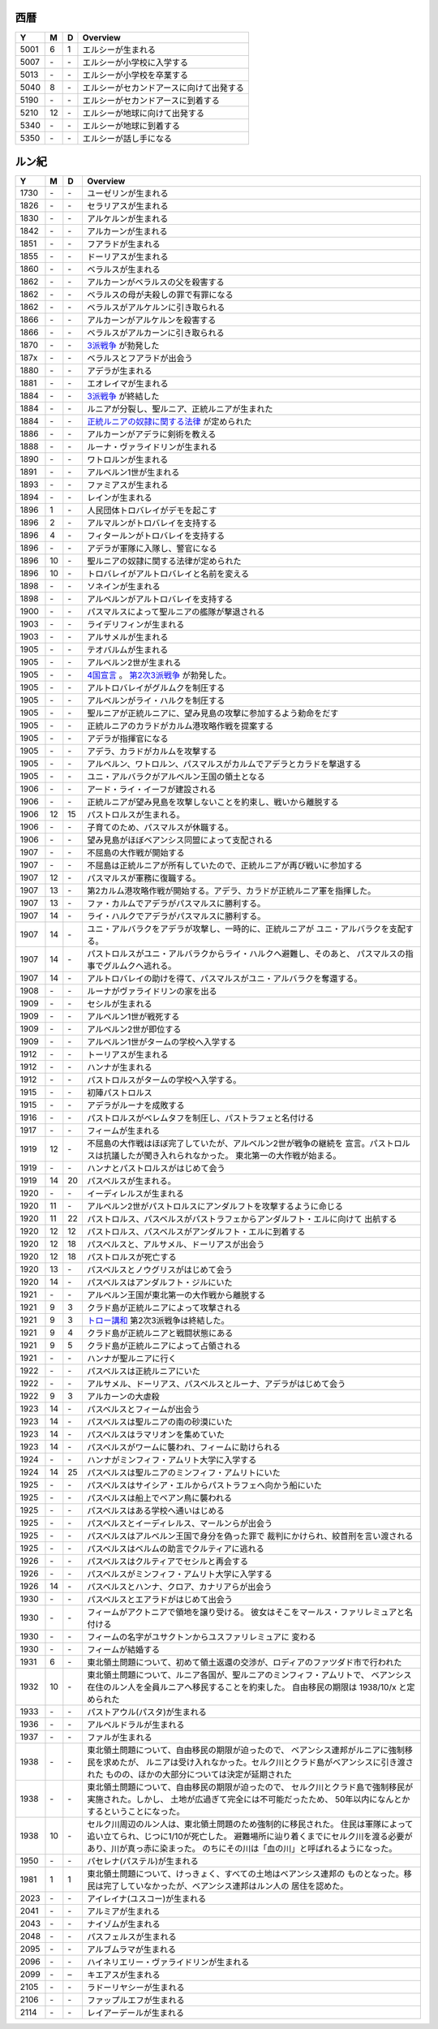 西暦
================================================================================

==== == == ================================================================
Y    M  D  Overview
==== == == ================================================================
5001  6  1  エルシーが生まれる
5007 \- \-  エルシーが小学校に入学する
5013 \- \-  エルシーが小学校を卒業する
5040  8 \-  エルシーがセカンドアースに向けて出発する
5190 \- \-  エルシーがセカンドアースに到着する
5210 12 \-  エルシーが地球に向けて出発する
5340 \- \-  エルシーが地球に到着する
5350 \- \-  エルシーが話し手になる
==== == == ================================================================

ルン紀
================================================================================

==== == == ================================================================
Y    M  D  Overview
==== == == ================================================================
1730 \- \-  ユーゼリンが生まれる
1826 \- \-  セラリアスが生まれる
1830 \- \-  アルケルンが生まれる
1842 \- \-  アルカーンが生まれる
1851 \- \-  フアラドが生まれる
1855 \- \-  ドーリアスが生まれる
1860 \- \-  ベラルスが生まれる
1862 \- \-  アルカーンがベラルスの父を殺害する
1862 \- \-  ベラルスの母が夫殺しの罪で有罪になる
1862 \- \-  ベラルスがアルケルンに引き取られる
1866 \- \-  アルカーンがアルケルンを殺害する
1866 \- \-  ベラルスがアルカーンに引き取られる
1870 \- \-  `3派戦争 <https://github.com/pasberth/paslands/blob/master/source/rp/history/three_war.rst>`_
            が勃発した
187x \- \-  ベラルスとフアラドが出会う
1880 \- \-  アデラが生まれる
1881 \- \-  エオレイマが生まれる
1884 \- \-  `3派戦争 <https://github.com/pasberth/paslands/blob/master/source/rp/history/three_war.rst>`_
            が終結した
1884 \- \-  ルニアが分裂し、聖ルニア、正統ルニアが生まれた
1884 \- \-  `正統ルニアの奴隷に関する法律 <https://github.com/pasberth/paslands/blob/master/source/rp/history/slave_laws.rst>`_
            が定められた
1886 \- \-  アルカーンがアデラに剣術を教える
1888 \- \-  ルーナ・ヴァライドリンが生まれる
1890 \- \-  ワトロルンが生まれる
1891 \- \-  アルベルン1世が生まれる
1893 \- \-  ファミアスが生まれる
1894 \- \-  レインが生まれる
1896  1 \-  人民団体トロバレイがデモを起こす
1896  2 \-  アルマルンがトロバレイを支持する
1896  4 \-  フィタールンがトロバレイを支持する
1896 \- \-  アデラが軍隊に入隊し、警官になる
1896 10 \-  聖ルニアの奴隷に関する法律が定められた
1896 10 \-  トロバレイがアルトロバレイと名前を変える
1898 \- \-  ソネインが生まれる
1898 \- \-  アルベルンがアルトロバレイを支持する
1900 \- \-  パスマルスによって聖ルニアの艦隊が撃退される
1903 \- \-  ライデリフィンが生まれる
1903 \- \-  アルサメルが生まれる
1905 \- \-  テオバルムが生まれる
1905 \- \-  アルベルン2世が生まれる
1905 \- \-  `4国宣言 <https://github.com/pasberth/paslands/blob/master/source/rp/history/2nd_three_war.rst#4%E5%9B%BD%E5%AE%A3%E8%A8%80>`_ 。
            `第2次3派戦争 <https://github.com/pasberth/paslands/blob/master/source/rp/history/2nd_three_war.rst>`_
            が勃発した。
1905 \- \-  アルトロバレイがグルムクを制圧する
1905 \- \-  アルベルンがライ・ハルクを制圧する
1905 \- \-  聖ルニアが正統ルニアに、望み見島の攻撃に参加するよう勅命をだす
1905 \- \-  正統ルニアのカラドがカルム港攻略作戦を提案する
1905 \- \-  アデラが指揮官になる
1905 \- \-  アデラ、カラドがカルムを攻撃する
1905 \- \-  アルベルン、ワトロルン、パスマルスがカルムでアデラとカラドを撃退する
1905 \- \-  ユニ・アルバラクがアルベルン王国の領土となる
1906 \- \-  アード・ライ・イーフが建設される
1906 \- \-  正統ルニアが望み見島を攻撃しないことを約束し、戦いから離脱する
1906 12 15  パストロルスが生まれる。
1906 \- \-  子育てのため、パスマルスが休職する。
1906 \- \-  望み見島がほぼベアンシス同盟によって支配される
1907 \- \-  不屈島の大作戦が開始する
1907 \- \-  不屈島は正統ルニアが所有していたので、正統ルニアが再び戦いに参加する
1907 12 \-  パスマルスが軍務に復職する。
1907 13 \-  第2カルム港攻略作戦が開始する。アデラ、カラドが正統ルニア軍を指揮した。
1907 13 \-  ファ・カルムでアデラがパスマルスに勝利する。
1907 14 \-  ライ・ハルクでアデラがパスマルスに勝利する。
1907 14 \-  ユニ・アルバラクをアデラが攻撃し、一時的に、正統ルニアが
            ユニ・アルバラクを支配する。
1907 14 \-  パストロルスがユニ・アルバラクからライ・ハルクへ避難し、そのあと、
            パスマルスの指事でグルムクへ逃れる。
1907 14 \-  アルトロバレイの助けを得て、パスマルスがユニ・アルバラクを奪還する。
1908 \- \-  ルーナがヴァライドリンの家を出る
1909 \- \-  セシルが生まれる
1909 \- \-  アルベルン1世が戦死する
1909 \- \-  アルベルン2世が即位する
1909 \- \-  アルベルン1世がタームの学校へ入学する
1912 \- \-  トーリアスが生まれる
1912 \- \-  ハンナが生まれる
1912 \- \-  パストロルスがタームの学校へ入学する。
1915 \- \-  初陣パストロルス
1915 \- \-  アデラがルーナを成敗する
1916 \- \-  パストロルスがベレムタフを制圧し、パストラフェと名付ける
1917 \- \-  フィームが生まれる
1919 12 \-  不屈島の大作戦はほぼ完了していたが、アルベルン2世が戦争の継続を
            宣言。パストロルスは抗議したが聞き入れられなかった。
            東北第一の大作戦が始まる。
1919 \- \-  ハンナとパストロルスがはじめて会う
1919 14 20  パスベルスが生まれる。
1920 \- \-  イーディレルスが生まれる
1920 11 \-  アルベルン2世がパストロルスにアンダルフトを攻撃するように命じる
1920 11 22  パストロルス、パスベルスがパストラフェからアンダルフト・エルに向けて
            出航する
1920 12 12  パストロルス、パスベルスがアンダルフト・エルに到着する
1920 12 18  パスベルスと、アルサメル、ドーリアスが出会う
1920 12 18  パストロルスが死亡する
1920 13 \-  パスベルスとノウグリスがはじめて会う
1920 14 \-  パスベルスはアンダルフト・ジルにいた
1921 \- \-  アルベルン王国が東北第一の大作戦から離脱する
1921  9  3  クラド島が正統ルニアによって攻撃される
1921  9  3  `トロー講和 <https://github.com/pasberth/paslands/blob/master/source/rp/history/2nd_three_war.rst#%E3%83%88%E3%83%AD%E3%83%BC%E8%AC%9B%E5%92%8C>`_ 
            第2次3派戦争は終結した。
1921  9  4  クラド島が正統ルニアと戦闘状態にある
1921  9  5  クラド島が正統ルニアによって占領される
1921 \- \-  ハンナが聖ルニアに行く
1922 \- \-  パスベルスは正統ルニアにいた
1922 \- \-  アルサメル、ドーリアス、パスベルスとルーナ、アデラがはじめて会う
1922  9  3  アルカーンの大虐殺
1923 14 \-  パスベルスとフィームが出会う
1923 14 \-  パスベルスは聖ルニアの南の砂漠にいた
1923 14 \-  パスベルスはラマリオンを集めていた
1923 14 \-  パスベルスがワームに襲われ、フィームに助けられる
1924 \- \-  ハンナがミンフィフ・アムリト大学に入学する
1924 14 25  パスベルスは聖ルニアのミンフィフ・アムリトにいた
1925 \- \-  パスベルスはサイシア・エルからパストラフェへ向かう船にいた
1925 \- \-  パスベルスは船上でベアン鳥に襲われる
1925 \- \-  パスベルスはある学校へ通いはじめる
1925 \- \-  パスベルスとイーディレルス、マールンらが出会う
1925 \- \-  パスベルスはアルベルン王国で身分を偽った罪で
            裁判にかけられ、絞首刑を言い渡される
1925 \- \-  パスベルスはベルムの助言でクルティアに逃れる
1926 \- \-  パスベルスはクルティアでセシルと再会する
1926 \- \-  パスベルスがミンフィフ・アムリト大学に入学する
1926 14 \-  パスベルスとハンナ、クロア、カナリアらが出会う
1930 \- \-  パスベルスとエアラドがはじめて出会う
1930 \- \-  フィームがアクトニアで領地を譲り受ける。
            彼女はそこをマールス・ファリレミュアと名付ける
1930 \- \-  フィームの名字がユサクトンからユスファリレミュアに
            変わる
1930 \- \-  フィームが結婚する
1931  6 \-  東北領土問題について、初めて領土返還の交渉が、ロディアのファツダド市で行われた
1932 10 \-  東北領土問題について、ルニア各国が、聖ルニアのミンフィフ・アムリトで、
            ベアンシス在住のルン人を全員ルニアへ移民することを約束した。
            自由移民の期限は 1938/10/x と定められた
1933 \- \-  パストアウル(パスタ)が生まれる
1936 \- \-  アルベルドラルが生まれる
1937 \- \-  ファルが生まれる
1938 \- \-  東北領土問題について、自由移民の期限が迫ったので、
            ベアンシス連邦がルニアに強制移民を求めたが、
            ルニアは受け入れなかった。セルク川とクラド島がベアンシスに引き渡された
            ものの、ほかの大部分については決定が延期された
1938 \- \-  東北領土問題について、自由移民の期限が迫ったので、
            セルク川とクラド島で強制移民が実施された。しかし、
            土地が広過ぎて完全には不可能だったため、
            50年以内になんとかするということになった。
1938 10 \-  セルク川周辺のルン人は、東北領土問題のため強制的に移民された。
            住民は軍隊によって追い立てられ、じつに1/10が死亡した。
            避難場所に辿り着くまでにセルク川を渡る必要があり、川が真っ赤に染まった。
            のちにその川は「血の川」と呼ばれるようになった。
1950 \- \-  パセレナ(パステル)が生まれる
1981  1  1  東北領土問題について、けっきょく、すべての土地はベアンシス連邦の
            ものとなった。移民は完了していなかったが、ベアンシス連邦はルン人の
            居住を認めた。
2023 \- \-  アイレイナ(ユスコー)が生まれる
2041 \- \-  アルミアが生まれる
2043 \- \-  ナイゾムが生まれる
2048 \- \-  パスフェルスが生まれる
2095 \- \-  アルブムラマが生まれる
2096 \- \-  ハイネリエリー・ヴァライドリンが生まれる
2099 \- \–  キエアスが生まれる
2105 \- \-  ラドーリヤシーが生まれる
2106 \- \-  ファップルエフが生まれる
2114 \- \-  レイアーデールが生まれる
==== == == ================================================================